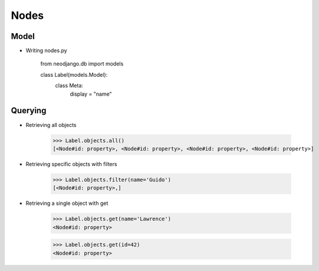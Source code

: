 Nodes
=====

Model
-----

* Writing nodes.py
	
	from neodjango.db import models

	class Label(models.Model):
		class Meta:
			display = "name"


Querying
--------

* Retrieving all objects

	>>> Label.objects.all()
	[<Node#id: property>, <Node#id: property>, <Node#id: property>, <Node#id: property>]

* Retrieving specific objects with filters

	>>> Label.objects.filter(name='Guido')
	[<Node#id: property>,]

* Retrieving a single object with get

	>>> Label.objects.get(name='Lawrence')
	<Node#id: property>

	>>> Label.objects.get(id=42)
	<Node#id: property>